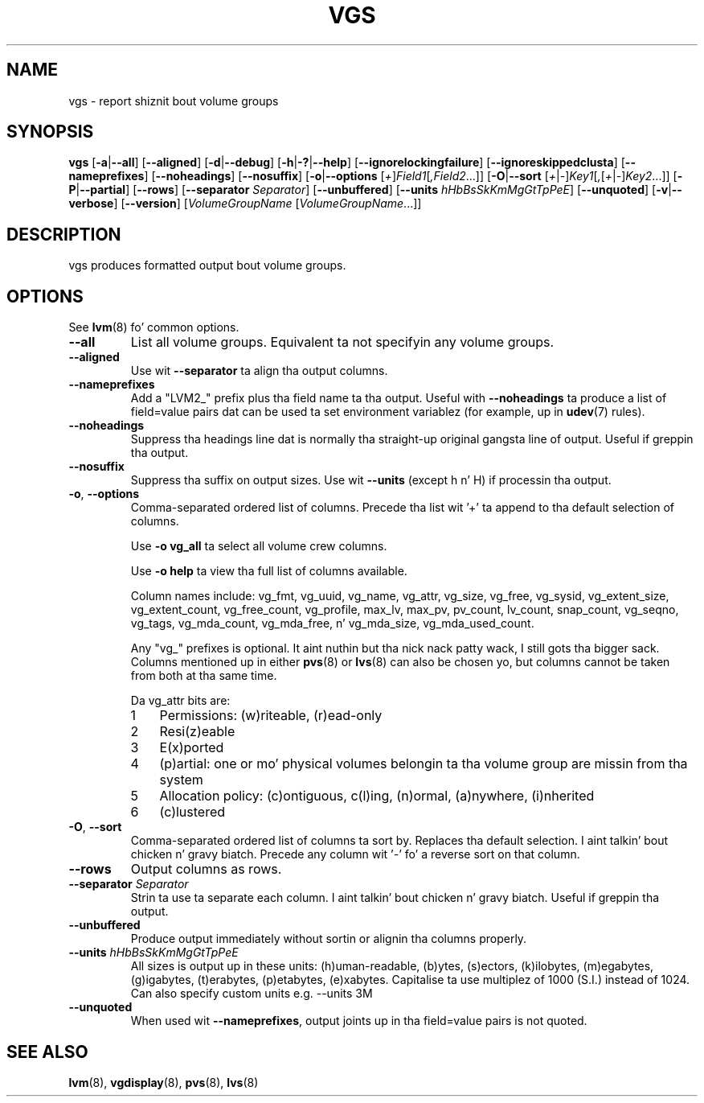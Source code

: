 .TH VGS 8 "LVM TOOLS 2.02.106(2) (2014-04-10)" "Sistina Software UK" \" -*- nroff -*-
.SH NAME
vgs \- report shiznit bout volume groups
.SH SYNOPSIS
.B vgs
.RB [ \-a | \-\-all ]
.RB [ \-\-aligned ]
.RB [ \-d | \-\-debug ]
.RB [ \-h | \-? | \-\-help ]
.RB [ \-\-ignorelockingfailure ]
.RB [ \-\-ignoreskippedclusta ]
.RB [ \-\-nameprefixes ]
.RB [ \-\-noheadings ]
.RB [ \-\-nosuffix ]
.RB [ \-o | \-\-options
.RI [ + ] Field1 [ ,Field2 ...]]
.RB [ \-O | \-\-sort
.RI [ + | \- ] Key1 [ , [ + | \- ] Key2 ...]]
.RB [ \-P | \-\-partial ]
.RB [ \-\-rows ]
.RB [ \-\-separator
.IR Separator ]
.RB [ \-\-unbuffered ]
.RB [ \-\-units
.IR hHbBsSkKmMgGtTpPeE ]
.RB [ \-\-unquoted ]
.RB [ \-v | \-\-verbose ]
.RB [ \-\-version ]
.RI [ VolumeGroupName
.RI [ VolumeGroupName ...]]
.SH DESCRIPTION
vgs produces formatted output bout volume groups.
.SH OPTIONS
See \fBlvm\fP(8) fo' common options.
.TP
.B \-\-all
List all volume groups.  Equivalent ta not specifyin any volume groups.
.TP
.B \-\-aligned
Use wit \fB\-\-separator\fP ta align tha output columns.
.TP
.B \-\-nameprefixes
Add a "LVM2_" prefix plus tha field name ta tha output.  Useful
with \fB\-\-noheadings\fP ta produce a list of field=value pairs dat can
be used ta set environment variablez (for example, up in \fBudev\fP(7) rules).
.TP
.B \-\-noheadings
Suppress tha headings line dat is normally tha straight-up original gangsta line of output.
Useful if greppin tha output.
.TP
.B \-\-nosuffix
Suppress tha suffix on output sizes.  Use wit \fB\-\-units\fP
(except h n' H) if processin tha output.
.TP
.BR \-o ", " \-\-options
Comma-separated ordered list of columns.  Precede tha list wit '+' ta append
to tha default selection of columns.
.IP
Use \fB\-o vg_all\fP ta select all volume crew columns.
.IP
Use \fB\-o help\fP ta view tha full list of columns available.
.IP
Column names include: vg_fmt, vg_uuid, vg_name, vg_attr, vg_size, vg_free,
vg_sysid, vg_extent_size, vg_extent_count, vg_free_count, vg_profile, max_lv,
max_pv, pv_count, lv_count, snap_count, vg_seqno, vg_tags, vg_mda_count,
vg_mda_free, n' vg_mda_size, vg_mda_used_count.
.IP
Any "vg_" prefixes is optional. It aint nuthin but tha nick nack patty wack, I still gots tha bigger sack.  Columns mentioned up in either \fBpvs\fP(8)
or \fBlvs\fP(8) can also be chosen yo, but columns cannot be taken from both
at tha same time.  
.IP
Da vg_attr bits are:
.RS
.IP 1 3
Permissions: (w)riteable, (r)ead-only
.IP 2 3
Resi(z)eable
.IP 3 3
E(x)ported
.IP 4 3
(p)artial: one or mo' physical volumes belongin ta tha volume group
are missin from tha system
.IP 5 3
Allocation policy: (c)ontiguous, c(l)ing, (n)ormal, (a)nywhere, (i)nherited
.IP 6 3
(c)lustered
.RE
.TP
.BR \-O ", " \-\-sort
Comma-separated ordered list of columns ta sort by.  Replaces tha default
selection. I aint talkin' bout chicken n' gravy biatch. Precede any column wit '\fI\-\fP' fo' a reverse sort on that
column.
.TP
.B \-\-rows
Output columns as rows.
.TP
.B \-\-separator \fISeparator
Strin ta use ta separate each column. I aint talkin' bout chicken n' gravy biatch.  Useful if greppin tha output.
.TP
.B \-\-unbuffered
Produce output immediately without sortin or alignin tha columns properly.
.TP
.B \-\-units \fIhHbBsSkKmMgGtTpPeE
All sizes is output up in these units: (h)uman-readable, (b)ytes, (s)ectors,
(k)ilobytes, (m)egabytes, (g)igabytes, (t)erabytes, (p)etabytes, (e)xabytes.  
Capitalise ta use multiplez of 1000 (S.I.) instead of 1024.  Can also specify 
custom units e.g. \-\-units 3M
.TP
.B \-\-unquoted
When used wit \fB\-\-nameprefixes\fP, output joints up in tha field=value
pairs is not quoted.
.SH SEE ALSO
.BR lvm (8),
.BR vgdisplay (8),
.BR pvs (8),
.BR lvs (8)
